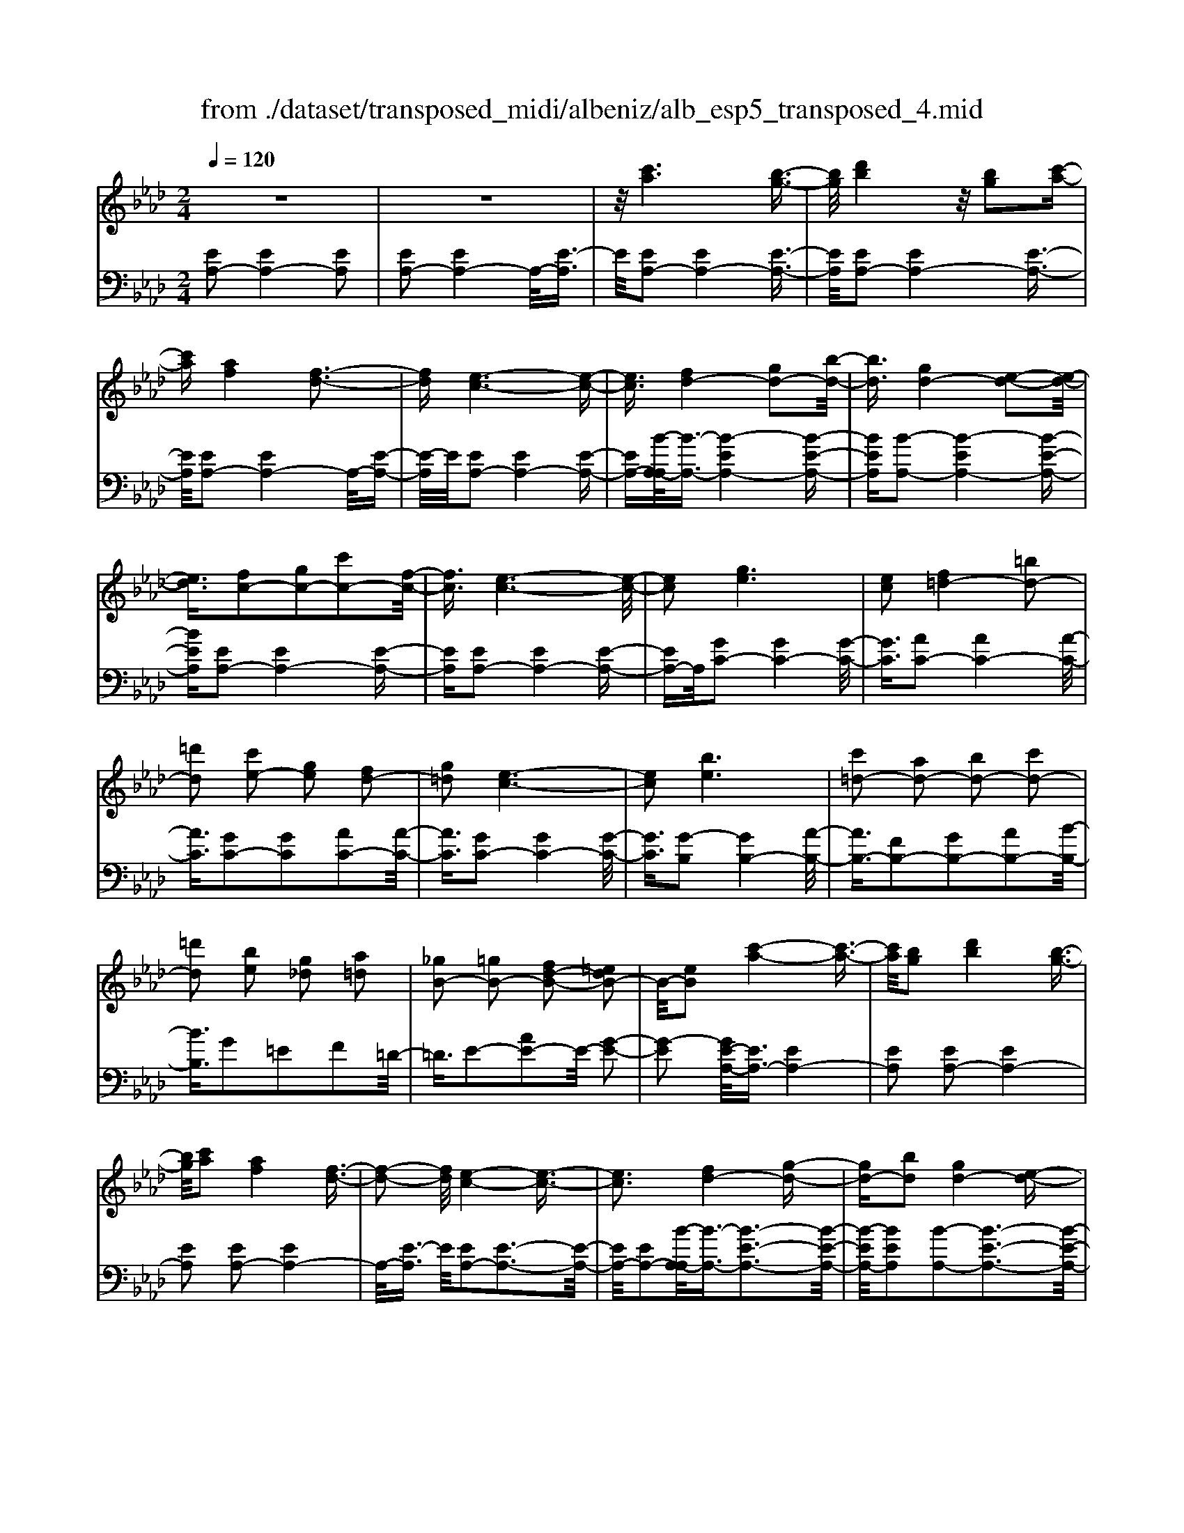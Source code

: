 X: 1
T: from ./dataset/transposed_midi/albeniz/alb_esp5_transposed_4.mid
M: 2/4
L: 1/16
Q:1/4=120
K:Ab % 4 flats
V:1
%%MIDI program 0
z8| \
z8| \
z/2[c'a]6[b-g-]3/2| \
[bg]/2[d'b]4z/2[bg]2[c'-a-]|
[c'a][af]4[f-d-]3| \
[fd][e-c-]6[e-c-]| \
[ec]3/2[fd-]4[gd-]2[b-d-]/2| \
[bd]3/2[gd-]4[e-d-]2[e-d-]/2|
[ed]3/2[fc-]2[gc-]2[c'c-]2[f-c-]/2| \
[fc]3/2[e-c-]6[e-c-]/2| \
[ec]2 [ge]6| \
[ec]2 [f=d-]4 [=bd-]2|
[=d'd]2 [c'e-]2 [ge]2 [fd-]2| \
[g=d]2 [e-c-]6| \
[ec]2 [be]6| \
[c'=d-]2 [ad-]2 [bd-]2 [c'd-]2|
[=d'd]2 [be]2 [g_d]2 [a=d]2| \
[_gB-]2 [=gB-]2 [fd-B-]2 [=edB-]2| \
B/2-[eB]2[c'-a-]4[c'-a-]3/2| \
[c'a]/2[bg]2[d'b]4[b-g-]3/2|
[bg]/2[c'a]2[af]4[f-d-]3/2| \
[f-d-]2 [fd]/2[e-c-]4[e-c-]3/2| \
[ec]3[fd-]4[g-d-]| \
[gd-][bd]2[gd-]4[e-d-]|
[ed]3[fc-]2[gc-]2[c'-c-]| \
[c'c-][fc]2[e-c-]4[e-c-]| \
[e-c-]3[ec]/2[g-e-]4[g-e-]/2| \
[ge]3/2[ec]2[f=d-]4[=b-d-]/2|
[=b=d-]3/2[d'd]2[c'e-]2[ge]2[f-d-]/2| \
[f=d-]3/2[gd]2[e-c-]4[e-c-]/2| \
[e-c-]3[ec]/2[eB]4[f-=B-]/2| \
[f=B]3/2[ae]2[fB]2[ae]2[b-f-]/2|
[=bf]3/2[ae]2[g=d-]4[f-d-]/2| \
[f=d-]3/2[gd]2[e-B-]4[e-B-]/2| \
[eB]4 [b-g-]4| \
[bg]2 [fd]2 [af]4|
[ge]2 [ec]2 [ge]4| \
[fd]4 [d-B-]4| \
[d-B-]4 [dB]/2[d'-b-]3[d'-b-]/2| \
[d'-b-]2 [d'b]/2[c'=a]2[a_g]2[c'-a-]3/2|
[c'=a]/2[bg]2[g=e]2[bg]2[_a-f-]3/2| \
[af]/2[fd]2[dB]2[B-G-]3[B-G-]/2| \
[B-G-]4 [BG][=b-=d]2[b-e-]| \
[=b-e][b=e]2[d'f-]2[bf-]/2[d'f-]/2 [bf-]/2f/2-[_b-f-]|
[bf-][=af-]2[bf]2[_g-A]2[g-B-]| \
[_g-B]/2[g-d]/2[g=B]2[g_B]2[ge-=A-]2[f-e-A-]| \
[fe-=A-][=e_e-A-]2[feA]2[f-d-]3| \
[fd][_ge]2[bg]2[g-e-]3|
[_ge][ec]4[c=A]2[d-B-]| \
[dB][ec]2[_ge]2[f-d-]3| \
[f-d-]4 [fd]3/2[f-d-]2[f-d-]/2| \
[fd]3/2[af]2[d'b]2[b-_g-]2[b-g-]/2|
[b_g]3/2[ge]4[ec]2[f-d-]/2| \
[fd]3/2[_ge]2[=ag]2[_a-f-]2[a-f-]/2| \
[af]6 [afd]2| \
[afd]4 [afd]2 [afd]2|
[afd]4 [afd]2 z2| \
[afd]2 z2 [afd]2 z2| \
[afd]2 z2 [afd]2 [afd]2| \
[afd]4 [afd]2 [afd]2|
[afd]4 [afd]2 z3/2[a-f-d-]/2| \
[afd]3/2z2[afd]2z2[a-f-d-]/2| \
[afd]3/2z2[afd]2[f'-d'-]2[f'-d'-]/2| \
[f'-d'-]3[f'd']/2[c'=a]2[e'-c'-]2[e'-c'-]/2|
[e'c']3/2[d'b]2[bg]2[g-e-]2[g-e-]/2| \
[ge]3/2[ec]4[c-=A-]2[c-A-]/2| \
[c=A]3/2[dB]4[=e-=B-]2[e-B-]/2| \
[=e-=B-]3[eB-]/2[_gB]2[e=A]2a/2-|
=a3/2=b2d'2=e'2d'/2-| \
d'3/2z/2 =b2 =a2- [a_a-d-]/2[a-d-]3/2| \
[a-d-]2 [ad-]/2d/2-[g-d]4g/2[c'-a-]/2| \
[c'-a-]4 [c'a]3/2[bg]2[d'-b-]/2|
[d'-b-]3[d'b]/2[bg]2[c'a]2[a-f-]/2| \
[a-f-]3[af]/2[fd]4z/2| \
[e-c-]8| \
[f-ed-c]/2[f-d-]3[fd-]/2 [gd-]2 [bd]2|
[gd-]4 [ed]4| \
[fc-]2 [gc-]2 [c'c-]2 [fc]2| \
[e-c-]8| \
[ec]/2[ge]6[e-c-]3/2|
[ec]/2[f=d-]4[=bd-]2[d'-d-]3/2| \
[=d'd]/2[c'e-]2[ge]2[fd-]2[g-d-]3/2| \
[g=d]/2[e-c-]6[e-c-]3/2| \
[ec]/2[be]6[c'-=d-]3/2|
[c'=d-]/2[ad-]2[bd-]2[c'd-]2[d'-d-]3/2| \
[=d'd]/2[be]2[g_d]2[a=d]2[_g-B-]3/2| \
[_gB-]/2[=gB-]2[fd-B-]2[=edB-]2B/2-[_e-B-]| \
[eB][c'a]6[b-g-]|
[bg][d'b]4[bg]2[c'-a-]| \
[c'a][af]4[f-d-]3| \
[fd][e-c-]6[e-c-]| \
[ec]3/2[fd-]4[gd-]2[b-d-]/2|
[bd]3/2[gd-]4[e-d-]2[e-d-]/2| \
[ed]3/2[fc-]2[gc-]2[c'c-]2[f-c-]/2| \
[fc]3/2[e-c-]6[e-c-]/2| \
[ec]2 [_gc]6|
[fc]2 [fc-]6| \
[ec]2 [cA-]2 [dA]2 =e2| \
f2 g2 a2 [d'af]2| \
[fdA]2 [fdA]6|
[gdB]2 [fdA]4 z/2[e-d-G-]3/2| \
[e-d-G-]2 [edG]/2[c-A-]4[c-A-]3/2| \
[cA]/2[eA]2[dA]4[c-A-]3/2| \
[c-A-]2 [cA]/2[BF]2[dA]2[B-F-]3/2|
[BF]/2[cG]2[BF]4[e-c-G-]3/2| \
[e-c-G-]2 [ecG]/2z4z3/2| \
z8| \
z3[c'-a-]4[c'-a-]|
[c'a]z/2[bg]2[d'b]4[b-g-]/2| \
[bg]3/2[c'a]2[af]4z/2| \
[f-d-]4 [fd]/2[e-c-]3[e-c-]/2| \
[e-c-]4 [ec][A-=D-=B,-]3|
[A-=D-=B,-]8| \
[A-=D-=B,-]4 [A-D-B,-]3/2[a'-c'-ADB,]/2 [a'-c'-]2| \
[a'-c'-]8| \
[a'-c'-]2 [a'c']/2 (3b'c''b'a'/2z/2f'/2 e'/2z/2c'-|
c'6- c'3/2[b-a-=e-]/2| \
[b-a-=e-]8| \
[ba=e][a''-_e''-c''-a'-]6[a''-e''-c''-a'-]|[a''-e''-c''-a'-]8|
[a''-e''-c''-a'-]4 [a''e''c''a']/2
V:2
%%clef bass
%%MIDI program 0
[EA,-]2 [EA,-]4 [EA,]2| \
[EA,-]2 [EA,-]4 A,/2-[E-A,]3/2| \
E/2[EA,-]2[EA,-]4[E-A,-]3/2| \
[EA,]/2[EA,-]2[EA,-]4[E-A,-]3/2|
[EA,]/2[EA,-]2[EA,-]4A,/2-[E-A,-]| \
[E-A,]/2E/2[EA,-]2[EA,-]4[E-A,-]| \
[EA,-][B-A,-A,]/2[B-A,-]3/2[B-EA,-]4[B-E-A,-]| \
[BEA,][B-A,-]2[B-EA,-]4[B-E-A,-]|
[BEA,][EA,-]2[EA,-]4[E-A,-]| \
[EA,][EA,-]2[EA,-]4[E-A,-]| \
[EA,-]A,/2[GC-]2[GC-]4[G-C-]/2| \
[GC]3/2[AC-]2[AC-]4[A-C-]/2|
[AC]3/2[GC-]2[GC]2[AC-]2[A-C-]/2| \
[AC]3/2[GC-]2[GC-]4[G-C-]/2| \
[GC]3/2[G-B,]2[GB,-]4[A-B,-]/2| \
[AB,-]3/2[FB,-]2[GB,-]2[AB,-]2[B-B,-]/2|
[BB,]3/2G2=E2F2=D/2-| \
=D3/2E2-[AE-]2E/2- [G-E-]2| \
[G-E]2 [GE-A,-]/2[EA,-]3/2 [EA,-]4| \
[EA,]2 [EA,-]2 [EA,-]4|
[EA,]2 [EA,-]2 [EA,-]4| \
A,/2-[E-A,]3/2 E/2[EA,-]2[E-A,-]3[E-A,-]/2| \
[EA,-]/2[EA,-]2[B-A,-A,]/2[B-A,-]3/2[B-E-A,-]3[B-E-A,-]/2| \
[B-EA,-]/2[BEA,]2[B-A,-]2[B-E-A,-]3[B-E-A,-]/2|
[B-EA,-]/2[BEA,]2[EA,-]2[E-A,-]3[E-A,-]/2| \
[EA,-]/2[EA,]2[EA,-]2[E-A,-]3[E-A,-]/2| \
[EA,-]/2A,/2-[EA,]2[GC-]2[G-C-]3| \
[GC-][GC]2[AC-]2[A-C-]3|
[AC-][AC]2[GC-]2[GC]2[A-C-]| \
[AC-][AC]2[GC-]2[G-C-]3| \
[GC-][GC]2[GB,-]2[GB,]2A-| \
A=B2A2B2e-|
e=B2[_BB,-]2[BB,-]2[A-B,-]| \
[AB,-][AB,]2[GE]2=E3/2G/2F-| \
Fz/2E2E,,2E2-E/2-| \
E3/2E2E2E2-E/2-|
E3/2E2E2E2-E/2-| \
E3/2E2E2E2-E/2-| \
E3/2z/2 E2 E,,2 E2-| \
E2 E2 E2 E2-|
E2 E2 E2 E2-| \
E2 E2 =D2 E3/2_G/2| \
z/2=E2_E2A3-A/2-| \
A/2D4=D2-[A-D-]3/2|
[A-=D-]2 [AD-]/2[FD]2E3-E/2-| \
E/2D4C3-C/2-| \
C2- C/2-[CF,]2[F,B,,-]2[F,-B,,-]3/2| \
[F,-B,,-]2 [F,B,,-]/2[F,B,,]2[F,B,,-]2[F,-B,,-]3/2|
[F,-B,,-]2 [F,B,,-]/2[F,B,,]2[F,B,,-]2[F,-B,,-]3/2| \
[F,-B,,-]2 [F,B,,-]/2[F,B,,]2[F,-B,,]2[F,-B,,-]3/2| \
[F,-B,,-]2 [F,-B,,]/2[F,-=A,,]2F,/2_A,,2A-| \
A3A2A2A-|
A3A2A2A-| \
A3A2D2A-| \
Ad2z/2c2c2-c/2-| \
c3-c/2B2F2-F/2-|
F3/2=E2F2B2-B/2-| \
B3/2c4c2-c/2-| \
c3/2B4c2-c/2-| \
c3-c/2B2F2-F/2-|
F-[F=E-]/2E3/2F2B2c-| \
cd2c2c3-| \
cB4E,,2E-| \
E3E2E2E-|
E3E2E2E-| \
E3E2E2E-| \
E3E2[A-=D]2[A-D-]| \
[A-=D]3[AD]2_D3-|
Dz6z| \
z6 [B-E-]2| \
[B-E-]6 [BE][E-A,-]| \
[EA,-][EA,-]4[EA,]2[E-A,-]|
[EA,-][EA,-]4[EA,]2[E-A,-]| \
[EA,-][EA,-]4A,/2-[E-A,]3/2E/2[E-A,-]/2| \
[EA,-]3/2[EA,-]4[EA,-]2[B-A,-A,]/2| \
[B-A,-]3/2[B-EA,-]4[BEA,]2[B-A,-]/2|
[B-A,-]3/2[B-EA,-]4[BEA,]2[E-A,-]/2| \
[EA,-]3/2[EA,-]4[EA,]2[E-A,-]/2| \
[EA,-]3/2[EA,-]4[EA,-]2A,/2| \
[GC-]2 [GC-]4 [GC]2|
[AC-]2 [AC-]4 [AC]2| \
[GC-]2 [GC]2 [AC-]2 [AC]2| \
[GC-]2 [GC-]4 [GC]2| \
[G-B,]2 [GB,-]4 [AB,-]2|
[FB,-]2 [GB,-]2 [AB,-]2 [BB,]2| \
G2 =E2 F2 =D2| \
E2- [AE-]2 E/2-[G-E-]3[G-E-]/2| \
[G-E]/2[GE-A,-]/2[EA,-]3/2[EA,-]4[E-A,-]3/2|
[EA,]/2[EA,-]2[EA,-]4[E-A,-]3/2| \
[EA,]/2[EA,-]2[EA,-]4A,/2-[E-A,-]| \
[E-A,]/2E/2[EA,-]2[EA,-]4[E-A,-]| \
[EA,-][B-A,-A,]/2[B-A,-]3/2[B-EA,-]4[B-E-A,-]|
[BEA,][B-A,-]2[B-EA,-]4[B-E-A,-]| \
[BEA,][EA,-]2[EA,-]4[E-A,-]| \
[EA,][EA,-]2[EA,-]4[E-A,-]| \
[EA,-]A,/2B2A,4A/2-|
A3/2A2G2_G2-G/2-| \
_G3/2=E2F2C2D/2-| \
D3/2=E2F2B,2-B,/2-| \
B,3/2E,2E4E/2-|
E3-E/2z/2 E4| \
E2 E,2 E4| \
G4 F4| \
z/2E2[DE,]2F2D3/2-|
D/2E2D4[D-E,-]3/2| \
[D-E,-]2 [DE,]/2[E,A,,-]2[E,-A,,-]3[E,-A,,-]/2| \
[E,A,,-]/2[E,A,,]2[E,A,,-]2[E,-A,,-]3[E,-A,,-]/2| \
[E,A,,-]/2A,,/2-[E,-A,,]3/2E,/2[E,A,,-]2[E,-A,,-]3|
[E,A,,-][E,A,,]2[E,A,,-]2[E,-A,,-]3| \
[E,A,,-]A,,/2-[E,A,,]2[E,A,,-]2[E,-A,,-]2[E,-A,,-]/2| \
[E,A,,-]2 [E,A,,]2 [E,A,,-]2 A,,/2-[E,-A,,-]3/2| \
[E,-A,,-]2 [E,A,,-]/2[E,A,,]2[=E,A,,-]2[E,-A,,-]3/2|
[=E,-A,,-]2 [E,A,,-]/2A,,/2-[E,A,,]2[E,A,,-]2[E,-A,,-]| \
[=E,A,,-]3[E,A,,-]2A,,/2A,,2_E,/2-| \
E,3/2A,2C2z/2 E2-| \
E6- E/2z3/2|
z6 z3/2[A-D-]/2| \
[A-D-]8| \
[AD][A,,-A,,,-]6[A,,-A,,,-]|[A,,-A,,,-]8|
[A,,-A,,,-]4 [A,,A,,,]/2
